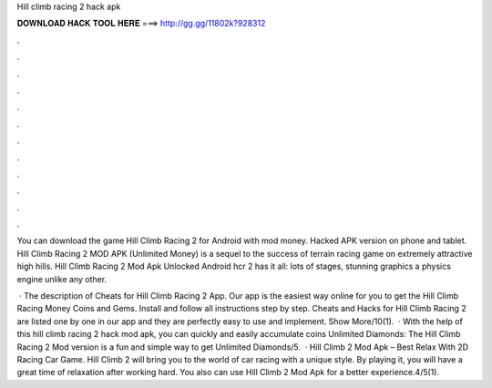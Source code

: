Hill climb racing 2 hack apk



𝐃𝐎𝐖𝐍𝐋𝐎𝐀𝐃 𝐇𝐀𝐂𝐊 𝐓𝐎𝐎𝐋 𝐇𝐄𝐑𝐄 ===> http://gg.gg/11802k?928312



.



.



.



.



.



.



.



.



.



.



.



.

You can download the game Hill Climb Racing 2 for Android with mod money. Hacked APK version on phone and tablet. Hill Climb Racing 2 MOD APK (Unlimited Money) is a sequel to the success of terrain racing game on extremely attractive high hills. Hill Climb Racing 2 Mod Apk Unlocked Android hcr 2 has it all: lots of stages, stunning graphics a physics engine unlike any other.

 · The description of Cheats for Hill Climb Racing 2 App. Our app is the easiest way online for you to get the Hill Climb Racing Money Coins and Gems. Install and follow all instructions step by step. Cheats and Hacks for Hill Climb Racing 2 are listed one by one in our app and they are perfectly easy to use and implement. Show More/10(1).  · With the help of this hill climb racing 2 hack mod apk, you can quickly and easily accumulate coins Unlimited Diamonds: The Hill Climb Racing 2 Mod version is a fun and simple way to get Unlimited Diamonds/5.  · Hill Climb 2 Mod Apk – Best Relax With 2D Racing Car Game. Hill Climb 2 will bring you to the world of car racing with a unique style. By playing it, you will have a great time of relaxation after working hard. You also can use Hill Climb 2 Mod Apk for a better experience.4/5(1).
